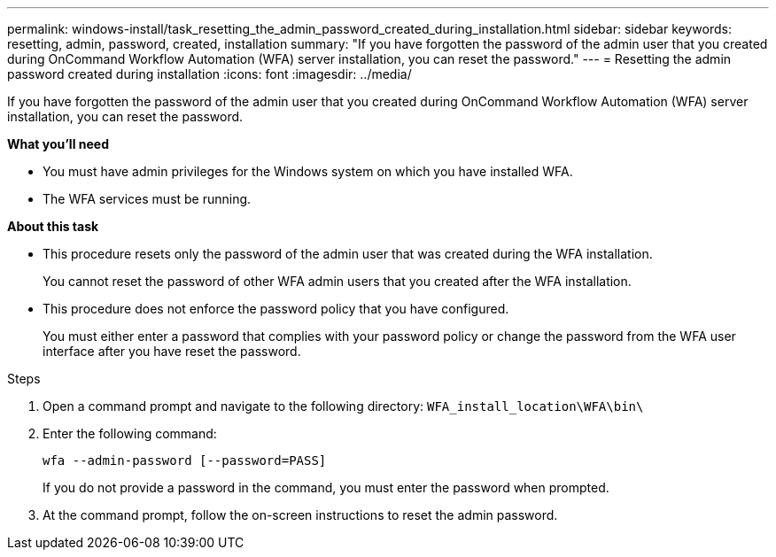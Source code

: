 ---
permalink: windows-install/task_resetting_the_admin_password_created_during_installation.html
sidebar: sidebar
keywords: resetting, admin, password, created, installation
summary: "If you have forgotten the password of the admin user that you created during OnCommand Workflow Automation (WFA) server installation, you can reset the password."
---
= Resetting the admin password created during installation
:icons: font
:imagesdir: ../media/

[.lead]
If you have forgotten the password of the admin user that you created during OnCommand Workflow Automation (WFA) server installation, you can reset the password.

*What you'll need*

* You must have admin privileges for the Windows system on which you have installed WFA.
* The WFA services must be running.

*About this task*

* This procedure resets only the password of the admin user that was created during the WFA installation.
+
You cannot reset the password of other WFA admin users that you created after the WFA installation.

* This procedure does not enforce the password policy that you have configured.
+
You must either enter a password that complies with your password policy or change the password from the WFA user interface after you have reset the password.

.Steps
. Open a command prompt and navigate to the following directory: `WFA_install_location\WFA\bin\`
. Enter the following command:
+
`wfa --admin-password [--password=PASS]`
+
If you do not provide a password in the command, you must enter the password when prompted.

. At the command prompt, follow the on-screen instructions to reset the admin password.
